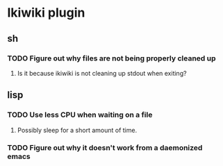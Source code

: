 
* Ikiwiki plugin
** sh
*** TODO Figure out why files are not being properly cleaned up
**** Is it because ikiwiki is not cleaning up stdout when exiting?
      
** lisp
*** TODO Use less CPU when waiting on a file
**** Possibly sleep for a short amount of time.
*** TODO Figure out why it doesn't work from a daemonized emacs
